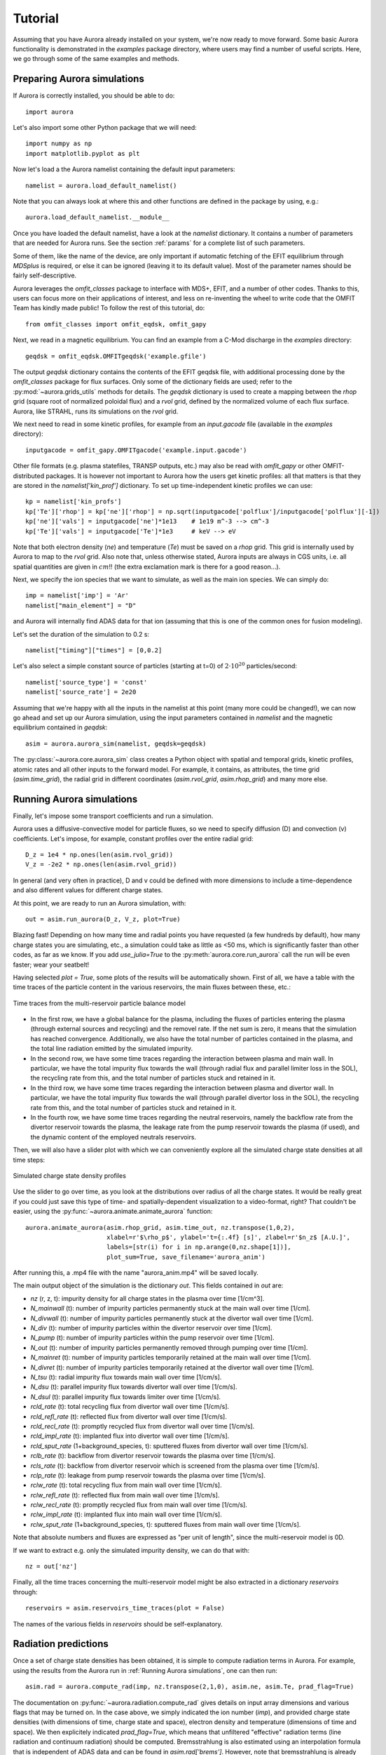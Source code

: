 Tutorial
========

Assuming that you have Aurora already installed on your system, we're now ready to move forward. Some basic Aurora functionality is demonstrated in the `examples` package directory, where users may find a number of useful scripts. Here, we go through some of the same examples and methods.

Preparing Aurora simulations
----------------------------

If Aurora is correctly installed, you should be able to do::

  import aurora
  
Let's also import some other Python package that we will need::

  import numpy as np
  import matplotlib.pyplot as plt
  
Now let's load a the Aurora namelist containing the default input parameters::

  namelist = aurora.load_default_namelist()

Note that you can always look at where this and other functions are defined in the package by using, e.g.::

  aurora.load_default_namelist.__module__

Once you have loaded the default namelist, have a look at the `namelist` dictionary. It contains a number of parameters that are needed for Aurora runs. See the section :ref:`params` for a complete list of such parameters.

Some of them, like the name of the device, are only important if automatic fetching of the EFIT equilibrium through `MDSplus` is required, or else it can be ignored (leaving it to its default value). Most of the parameter names should be fairly self-descriptive.

Aurora leverages the `omfit_classes` package to interface with MDS+, EFIT, and a number of other codes. Thanks to this, users can focus more on their applications of interest, and less on re-inventing the wheel to write code that the OMFIT Team has kindly made public! To follow the rest of this tutorial, do::

  from omfit_classes import omfit_eqdsk, omfit_gapy

Next, we read in a magnetic equilibrium. You can find an example from a C-Mod discharge in the `examples` directory::
  
  geqdsk = omfit_eqdsk.OMFITgeqdsk('example.gfile')

The output `geqdsk` dictionary contains the contents of the EFIT geqdsk file, with additional processing done by the `omfit_classes` package for flux surfaces. Only some of the dictionary fields are used; refer to the :py:mod:`~aurora.grids_utils` methods for details. The `geqdsk` dictionary is used to create a mapping between the `rhop` grid (square root of normalized poloidal flux) and a `rvol` grid, defined by the normalized volume of each flux surface. Aurora, like STRAHL, runs its simulations on the `rvol` grid. 

We next need to read in some kinetic profiles, for example from an `input.gacode` file (available in the `examples` directory)::
  
  inputgacode = omfit_gapy.OMFITgacode('example.input.gacode')

Other file formats (e.g. plasma statefiles, TRANSP outputs, etc.) may also be read with `omfit_gapy` or other OMFIT-distributed packages. It is however not important to Aurora how the users get kinetic profiles: all that matters is that they are stored in the `namelist['kin_prof']` dictionary. To set up time-independent kinetic profiles we can use::

  kp = namelist['kin_profs']
  kp['Te']['rhop'] = kp['ne']['rhop'] = np.sqrt(inputgacode['polflux']/inputgacode['polflux'][-1])
  kp['ne']['vals'] = inputgacode['ne']*1e13    # 1e19 m^-3 --> cm^-3
  kp['Te']['vals'] = inputgacode['Te']*1e3     # keV --> eV

Note that both electron density (`ne`) and temperature (`Te`) must be saved on a `rhop` grid. This grid is internally used by Aurora to map to the `rvol` grid. Also note that, unless otherwise stated, Aurora inputs are always in CGS units, i.e. all spatial quantities are given in :math:`cm`!! (the extra exclamation mark is there for a good reason...).

Next, we specify the ion species that we want to simulate, as well as the main ion species. We can simply do::

  imp = namelist['imp'] = 'Ar'
  namelist["main_element"] = "D"

and Aurora will internally find ADAS data for that ion (assuming that this is one of the common ones for fusion modeling).

Let's set the duration of the simulation to 0.2 s::

  namelist["timing"]["times"] = [0,0.2]

Let's also select a simple constant source of particles (starting at t=0) of :math:`2\cdot 10^{20}` particles/second::

  namelist['source_type'] = 'const'
  namelist['source_rate'] = 2e20

Assuming that we're happy with all the inputs in the namelist at this point (many more could be changed!), we can now go ahead and set up our Aurora simulation, using the input parameters contained in `namelist` and the magnetic equilibrium contained in `geqdsk`::

  asim = aurora.aurora_sim(namelist, geqdsk=geqdsk)

The :py:class:`~aurora.core.aurora_sim` class creates a Python object with spatial and temporal grids, kinetic profiles, atomic rates and all other inputs to the forward model. For example, it contains, as attributes, the time grid (`asim.time_grid`), the radial grid in different coordinates (`asim.rvol_grid`, `asim.rhop_grid`) and many more else.

Running Aurora simulations
--------------------------

Finally, let's impose some transport coefficients and run a simulation.

Aurora uses a diffusive-convective model for particle fluxes, so we need to specify diffusion (D) and convection (v) coefficients. Let's impose, for example, constant profiles over the entire radial grid::

  D_z = 1e4 * np.ones(len(asim.rvol_grid))
  V_z = -2e2 * np.ones(len(asim.rvol_grid))

In general (and very often in practice), D and v could be defined with more dimensions to include a time-dependence and also different values for different charge states.

At this point, we are ready to run an Aurora simulation, with::

  out = asim.run_aurora(D_z, V_z, plot=True)

Blazing fast! Depending on how many time and radial points you have requested (a few hundreds by default), how many charge states you are simulating, etc., a simulation could take as little as <50 ms, which is significantly faster than other codes, as far as we know. If you add `use_julia=True` to the :py:meth:`aurora.core.run_aurora` call the run will be even faster; wear your seatbelt!

Having selected `plot = True`, some plots of the results will be automatically shown. First of all, we have a table with the time traces of the particle content in the various reservoirs, the main fluxes between these, etc.:

.. figure:: figs/tutorial_time_traces.png
    :align: center
    :alt: Time traces from the multi-reservoir particle balance model
    :figclass: align-center 

    Time traces from the multi-reservoir particle balance model

* In the first row, we have a global balance for the plasma, including the fluxes of particles entering the plasma (through external sources and recycling) and the removel rate. If the net sum is zero, it means that the simulation has reached convergence. Additionally, we also have the total number of particles contained in the plasma, and the total line radiation emitted by the simulated impurity.

* In the second row, we have some time traces regarding the interaction between plasma and main wall. In particular, we have the total impurity flux towards the wall (through radial flux and parallel limiter loss in the SOL), the recycling rate from this, and the total number of particles stuck and retained in it.

* In the third row, we have some time traces regarding the interaction between plasma and divertor wall. In particular, we have the total impurity flux towards the wall (through parallel divertor loss in the SOL), the recycling rate from this, and the total number of particles stuck and retained in it.

* In the fourth row, we have some time traces regarding the neutral reservoirs, namely the backflow rate from the divertor reservoir towards the plasma, the leakage rate from the pump reservoir towards the plasma (if used), and the dynamic content of the employed neutrals reservoirs.

Then, we will also have a slider plot with which we can conveniently explore all the simulated charge state densities at all time steps:

.. figure:: figs/tutorial_plasma_profiles.png
    :align: center
    :alt: Simulated charge state density profiles
    :figclass: align-center

    Simulated charge state density profiles

Use the slider to go over time, as you look at the distributions over radius of all the charge states. It would be really great if you could just save this type of time- and spatially-dependent visualization to a video-format, right? That couldn't be easier, using the :py:func:`~aurora.animate.animate_aurora` function::

  aurora.animate_aurora(asim.rhop_grid, asim.time_out, nz.transpose(1,0,2),
                        xlabel=r'$\rho_p$', ylabel='t={:.4f} [s]', zlabel=r'$n_z$ [A.U.]',
                        labels=[str(i) for i in np.arange(0,nz.shape[1])],
                        plot_sum=True, save_filename='aurora_anim')

After running this, a .mp4 file with the name "aurora_anim.mp4" will be saved locally.
    
The main output object of the simulation is the dictionary `out`. This fields contained in `out` are:

* `nz` (r, z, t): impurity density for all charge states in the plasma over time [1/cm^3].

* `N_mainwall` (t): number of impurity particles permanently stuck at the main wall over time [1/cm].

* `N_divwall` (t):  number of impurity particles permanently stuck at the divertor wall over time [1/cm].

* `N_div` (t):  number of impurity particles within the divertor reservoir over time [1/cm].

* `N_pump` (t):  number of impurity particles within the pump reservoir over time [1/cm].

* `N_out` (t):  number of impurity particles permanently removed through pumping over time [1/cm].

* `N_mainret` (t): number of impurity particles temporarily retained at the main wall over time [1/cm].

* `N_divret` (t): number of impurity particles temporarily retained at the divertor wall over time [1/cm].

* `N_tsu` (t): radial impurity flux towards main wall over time [1/cm/s].

* `N_dsu` (t): parallel impurity flux towards divertor wall over time [1/cm/s].

* `N_dsul` (t): parallel impurity flux towards limiter over time [1/cm/s].

* `rcld_rate` (t): total recycling flux from divertor wall over time [1/cm/s].

* `rcld_refl_rate` (t): reflected flux from divertor wall over time [1/cm/s].

* `rcld_recl_rate` (t): promptly recycled flux from divertor wall over time [1/cm/s].

* `rcld_impl_rate` (t): implanted flux into divertor wall over time [1/cm/s].

* `rcld_sput_rate` (1+background_species, t): sputtered fluxes from divertor wall over time [1/cm/s].

* `rclb_rate` (t): backflow from divertor reservoir towards the plasma over time [1/cm/s].

* `rcls_rate` (t): backflow from divertor reservoir which is screened from the plasma over time [1/cm/s].

* `rclp_rate` (t): leakage from pump reservoir towards the plasma over time [1/cm/s].

* `rclw_rate` (t): total recycling flux from main wall over time [1/cm/s].

* `rclw_refl_rate` (t): reflected flux from main wall over time [1/cm/s].

* `rclw_recl_rate` (t): promptly recycled flux from main wall over time [1/cm/s].

* `rclw_impl_rate` (t): implanted flux into main wall over time [1/cm/s].

* `rclw_sput_rate` (1+background_species, t): sputtered fluxes from main wall over time [1/cm/s].

Note that absolute numbers and fluxes are expressed as "per unit of length", since the multi-reservoir model is 0D.

If we want to extract e.g. only the simulated impurity density, we can do that with::

  nz = out['nz']

Finally, all the time traces concerning the multi-reservoir model might be also extracted in a dictionary `reservoirs` through::

  reservoirs = asim.reservoirs_time_traces(plot = False)

The names of the various fields in `reservoirs` should be self-explanatory.

Radiation predictions
---------------------

Once a set of charge state densities has been obtained, it is simple to compute radiation terms in Aurora. For example, using the results from the Aurora run in :ref:`Running Aurora simulations`, one can then run::

  asim.rad = aurora.compute_rad(imp, nz.transpose(2,1,0), asim.ne, asim.Te, prad_flag=True)

The documentation on :py:func:`~aurora.radiation.compute_rad` gives details on input array dimensions and various flags that may be turned on. In the case above, we simply indicated the ion number (`imp`), and provided charge state densities (with dimensions of time, charge state and space), electron density and temperature (dimensions of time and space). We then explicitely indicated `prad_flag=True`, which means that unfiltered "effective" radiation terms (line radiation and continuum radiation) should be computed. Bremsstrahlung is also estimated using an interpolation formula that is independent of ADAS data and can be found in `asim.rad['brems']`. However, note that bremsstrahlung is already included in `asim.rad['cont_rad']`, which also includes other terms including continuum recombination using ADAS data. It can be useful to compare the bremsstrahlung calculation in `asim.rad['brems']` with `asim.rad['cont_rad']`, but we recommend that users rely on the full continuum prediction for total power estimations.

Other possible flags of the :py:func:`~aurora.radiation.compute_rad` function include:

* `sxr_flag`: if True, compute line and continuum radiation in the SXR range using the ADAS "pls" and "prs" files. Bremsstrahlung is also separately computed using the ADAS "pbs" files.

* `thermal_cx_rad_flag`: if True, the code checks for inputs `n0` (atomic H/D/T neutral density) and `Ti` (ion temperature) and computes line power due to charge transfer from thermal background neutrals and impurities.

* `spectral_brem_flag`: if True, use the ADAS "brs" files to compute bremsstrahlung at a wavelength specified by the chosen file. 
     
All of the radiation flags are `False` by default.

ADAS files for all calculations are taken by default from the list of files indicated in :py:func:`~aurora.adas_files.adas_files_dict` function, but may be replaced by specifying the `adas_files` dictionary argument to :py:func:`~aurora.radiation.compute_rad`.

Results from :py:func:`~aurora.radiation.compute_rad` are collected in a dictionary (named "rad" above and added as an attribute to the "asim" object, for convenience) with clear keys, described in the function documentation.

To get a quick plot of the radiation profiles, e.g. for line radiation from all simulated charge states, one can do::

  aurora.slider_plot(asim.rvol_grid, asim.time_out, asim.rad['line_rad'].transpose(1,2,0),
                     xlabel=r'$r_V$ [cm]', ylabel='time [s]', zlabel='Total radiation [A.U.]',
                     labels=[str(i) for i in np.arange(0,nz.shape[1])],
                     plot_sum=True, x_line=asim.rvol_lcfs)

.. figure:: figs/tutorial_line_radiation.png
    :align: center
    :alt: Simulated line radiation profiles
    :figclass: align-center

    Simulated line radiation profiles

Radiation profiles might be also plotted automatically, with all the default options in :py:func:`~aurora.radiation.compute_rad`, selecting the optional argument `plot_radiation = True` in the main run_aurora command.

Aurora's radiation modeling capabilities may also be useful when assessing total power radiation for integrated modeling. The :py:func:`~aurora.radiation.radiation_model` function allows one to easily obtain the most important radiation terms at a single time slice, both as power densities (units of :math:`MW/cm^{-3}`) and absolute power (units of :math:`MW`). To obtain the latter form, we need to integrate over flux surface volumes. To do so, we make use of the `geqdsk` dictionary obtained via::

  geqdsk = omfit_eqdsk.OMFITgeqdsk('example.gfile')

We then pass that to :py:func:`~aurora.radiation.radiation_model`, together with the impurity atomic symbol (`imp`), the `rhop` grid array, electron density (`ne_cm3`) and temperature (`Te_eV`), and optionally also background neutral densities to include thermal charge exchange::

  res = aurora.radiation_model(imp,rhop,ne_cm3,Te_eV, geqdsk,
                               n0_cm3=None, frac=0.005, plot=True)

Here we specified the impurity densities as a simple fraction of the electron density profile, by specifying the `frac` argument. This is obviously a simplifying assumption, effectively stating that the total impurity density profile should have a maximum amplitude of `frac` (in the case above, set to 0.005) and a profile shape (corresponding to a profile of `V/D`) that is identical to the one of the :math:`n_e` profile. This may be convenient for parameter scans in the design process of future devices, but is by no means a correct assumption. If we'd rather calculate the total radiated power from a specific set of impurity charge state profiles (e.g. from an Aurora simulation), we can do::

  res = aurora.radiation_model(imp,rhop,ne_cm3,Te_eV, geqdsk,
                               n0_cm3=None, nz_cm3=nz_cm3, plot=True)


where we specified the charge state densities (dimensions of space, charge state) at a single time. Since we specified `plot=True`, a number of useful radiation profiles should be displayed.

Of course, one can also estimate radiation from the main ions. To do this, we first want to estimate the main ion density, using::

  ni_cm3 = aurora.get_main_ion_dens(ne_cm3, ions)

with `ions` being a dictionary of the form::

  ions = {'C': nC_cm3, 'Ne': nNe_cm3}   # (time,charge state,space)

with a number of impurity charge state densities with dimensions of (time,charge state,space). The :py:func:`~aurora.radiation.get_main_ion_dens` function subtracts each of these densities (times the Z of each charge state) from the electron density to obtain a main ion density estimate based on quasineutrality. Before we move forward, we need to add a neutral stage density for the main ion species, e.g. using::

  niz_cm3 = np.vstack((n0_cm3[None,:],ni_cm3)).T

such that the `niz_cm3` output is a 2D array of dimensions (charge states, radii). 

To estimate main ion radiation we can now do::
  
  res_mainion = aurora.radiation_model('H',rhop,ne_cm3,Te_eV, vol, nz_cm3 = niz_cm3, plot=True)

(Note that the atomic data does not discriminate between hydrogen isotopes).
In the call above, the neutral density has been included in `niz_cm3`, but note that (1) there is no radiation due to charge exchange between deuterium neutrals and deuterium ions, since they are indistinguishable, and (2) we did not attempt to include the effect of charge exchange on deuterium fractional abundances because `n0_cm3` (included in `niz_cm3` already fully specifies fractional abundances for main ions).



Zeff contributions
------------------

Following an Aurora run, one may be interested in what is the contribution of the simulated impurity to the total effective charge of the plasma. The :py:meth:`~aurora.core.aurora_sim.calc_Zeff` method allows one to quickly compute this by running::

  asim.calc_Zeff()

This makes use of the electron density profiles (as a function of space and time), stored in the "asim" object, and keeps Zeff contributions separate for each charge state. They can of course be plotted with :py:func:`~aurora.plot_tools.slider_plot`::

  aurora.slider_plot(asim.rvol_grid, asim.time_out, asim.delta_Zeff.transpose(1,0,2),
                     xlabel=r'$r_V$ [cm]', ylabel='time [s]', zlabel=r'$\Delta$ $Z_{eff}$',
                     labels=[str(i) for i in np.arange(0,nz.shape[1])],
                     plot_sum=True,x_line=asim.rvol_lcfs)

You should get something that looks like this:

.. figure:: figs/aurora_Zeff_example.jpeg
    :align: center
    :alt: Example of Z-effective contributions at the end of an Aurora Ar simulation
    :figclass: align-center

    Example of Z-effective contributions at the end of an Aurora Ar simulation


Ionization equilibrium
----------------------

It may be useful to compare and contrast the charge state distributions obtained from an Aurora run with the distributions predicted by pure ionization equilibium, i.e. by atomic physics only, with no trasport. To do this, we only need some kinetic profiles, which for this example we will load from the sample `input.gacode` file available in the "examples" directory::

  import omfit_gapy
  inputgacode = omfit_gapy.OMFITgacode('example.input.gacode')

Recall that Aurora generally uses CGS units, so we need to convert electron densities to :math:`cm^{-3}` and electron temperatures to :math:`eV`::

  rhop = np.sqrt(inputgacode['polflux']/inputgacode['polflux'][-1])
  ne_vals = inputgacode['ne']*1e13 # 1e19 m^-3 --> cm^-3
  Te_vals = inputgacode['Te']*1e3  # keV --> eV

Here we also defined a `rhop` grid from the poloidal flux values in the `inputgacode` dictionary. We can then use the :py:func:`~aurora.atomic.get_atom_data` function to read atomic effective ionization ("scd") and recombination ("acd") from the default ADAS files listed in :py:func:`~aurora.adas_files.adas_files_dict`. In this example, we are going to focus on calcium ions::

  atom_data = aurora.get_atom_data('Ca',['scd','acd'])

In ionization equilibrium, all ionization and recombination processes will be perfectly balanced. This condition corresponds to specific fractions of each charge state at some locations that we define using arrays of electron density and temperature. We can compute fractional abundances and plot results using::

  Te, fz = aurora.get_frac_abundances(atom_data, ne_vals, Te_vals, rho=rhop, plot=True)

The :py:func:`~aurora.atomic.get_frac_abundances` function returns the log-10 of the electron temperature on the same grid as the fractional abundances, given by the `fz` parameter (dimensions: space, charge state). This same function can be used to both compute radiation profiles of fractional abundances or to compute fractional abundances as a function of scanned parameters `ne` and/or `Te`. An additional argument of `ne_tau` (units of :math:`m^{-3}\cdot s`) can be used to approximately model the effect of transport on ionization balance.

.. figure:: figs/W_Ca_frac_abundances_superstaging_new.jpg
    :width: 500
    :align: center
    :alt: Ionization equilibria of W and Ca (dashed lines), also showing some choices of charge state bundling (superstaging) for both species.
    :figclass: align-center

    Ionization equilibria of W and Ca (dashed lines), also showing some choices of charge state bundling (superstaging) for both species.

The figure above shows examples of ionization equilibria for W and Ca as a function of electron temperature. Dashed lines here show the complete/standard result, whereas the continuous lines show examples of charge state bundling (superstaging), using arbitrarily-chosen partitions. Superstaging is an extremely useful and interesting technique to reduce the computational complexity of medium- and high-Z ions, since often the cost of simulations scales linearly (as in Aurora), or worse, with the number of charge states (Z). You can read more about superstaging in the paper `F Sciortino et al 2021 Plasma Phys. Control. Fusion 63 112001 <https://iopscience.iop.org/article/10.1088/1361-6587/ac2890>`_.



Extending the multi-reservoir particle balance model
----------------------------------------------------

So far we have been working with most of the input parameters set to their default value. Let's try now to adapt some parameters in order to extend the employed recycling options and fully exploit Aurora's multi-reservoir particle balance.

We start by setting the some input parameters as in the previous tutorial::

  import aurora
  
  import numpy as np
  import matplotlib.pyplot as plt
  
  namelist = aurora.load_default_namelist()
  
  from omfit_classes import omfit_eqdsk, omfit_gapy

  geqdsk = omfit_eqdsk.OMFITgeqdsk('example.gfile')
  
  inputgacode = omfit_gapy.OMFITgacode('example.input.gacode')

  kp = namelist['kin_profs']
  kp['Te']['rhop'] = kp['ne']['rhop'] = np.sqrt(inputgacode['polflux']/inputgacode['polflux'][-1])
  kp['ne']['vals'] = inputgacode['ne']*1e13    # 1e19 m^-3 --> cm^-3
  kp['Te']['vals'] = inputgacode['Te']*1e3     # keV --> eV
  
  imp = namelist['imp'] = 'Ar'
  namelist["main_element"] = "D"

  namelist["timing"]["times"] = [0,0.2]

  namelist["source_type"] = "const"
  namelist["source_rate"] = 2e20  # particles/s

Let's activate now recycling, i.e. we allow particles from the walls and from the neutrals reservoirs to return back to the plasma, which is a more realistic representation of the behavior of an actual tokamak discharge::

  namelist['recycling_flag'] = True

For this, we need to set a recycling coefficient and a recycling time for the walls::

  namelist['wall_recycling'] = 0.8
  namelist['tau_rcl_ret_ms'] = 2.0  # ms

and a retention time for the divertor neutrals reservoir, i.e. the time scale for the backflow from the divertor reservoir towards the plasma::

  namelist['tau_div_SOL_ms'] = 2.0  # ms

We can also set more parameters for edge/divertor transport. For example, we can select the fraction of the parallel impurity flux towards the divertor which recombines before reaching the divertor wall, and the screening efficiency of the backflow from the divertor reservoir towards the plasma:::

  namelist['div_recomb_ratio'] = 0.2
  namelist['screening_eff'] = 0.5

Finally, let's select also realistic parameters for the pumping model. Aurora allows to impose a physical volume for the divertor neutrals reservoir, through::

  namelist['phys_volumes'] = True
  namelist['vol_div'] = 0.4e6  # cm^3

We can also specify a pumping which takes place not from the divertor reservoir, but from a second "pump" reservoir connected to the divertor (whose volume must be also specified), through::

  namelist['pump_chamber'] = True
  namelist['vol_pump'] = 1.0e6  # cm^3

Neutral transport and pumping must be finally specified through the following parameters::

  namelist['L_divpump'] = 0.5e8  # cm^3/s, transport conductance from divertor reservoir to pump reservoir
  namelist['L_leak'] = 0.5e8  # cm^3/s, leakage conductance from pump reservoir towards plasma
  namelist['S_pump'] = 5.0e7  # cm^3/s, engineering pumping speed applied to the pump reservoir, for permanent particle removal

We can now go ahead and set up our Aurora simulation, using the input parameters contained in `namelist` and the magnetic equilibrium contained in `geqdsk`: ::

  asim = aurora.aurora_sim(namelist, geqdsk=geqdsk)

Again, let's impose some constant transport coefficients::

  D_z = 1e4 * np.ones(len(asim.rvol_grid))
  V_z = -2e2 * np.ones(len(asim.rvol_grid))

and finally let's run the simulation::

  out = asim.run_aurora(D_z, v_z, plot=True)

Looking at the time traces, we will see several new plots being filled, corresponding to the new non-default options we used.

.. figure:: figs/tutorial_time_traces_extended_recycling.png
    :align: center
    :alt: Time traces from the extended multi-reservoir particle balance model
    :figclass: align-center 

    Time traces from the extended multi-reservoir particle balance model

* Having activated wall recycling, we will have a fraction of particles striking the wall being permanently stuck, and the remaning fraction being only temporarily retained, i.e. being later released and producing recycling fluxes.

* Having imposed a recombination ratio < 1.0 in the the divertor, a fraction of the parallel SOL flux will also interact with the divertor wall instead of directly entering the divertor neutrals reservoir. The behavior of the divertor wall is exactly the same as the main wall: however, while particles recycling from the main wall will constitute a new source for the plasma, particle recycling from the divertor wall will fill the divertor neutrals reservoir.

* Having activated the recycling, a backflow from the divertor neutrals reservoir towards the plasma is allowed. However, having imposed a screening factor > 0.0 in the divertor, only a fraction of the flux lost from the divertor will effectively re-enter the plasma.

* Having assumed the presence of a second neutrals reservoir, i.e. the "pump" reservoir, before the actual pump, its content will be also shown, together with the content of the divertor neutrals reservoir. Additionally, having assumed a leakage conductance > 0.0 from the pump, also from this chamber there will be a flux of particles coming back to the plasma.

Note that, having defined actual volumes for the neutrals reservoirs, the particle content in these (rightmost plot in the bottom row) is automatically shown in terms of volumetric densities rather than in absolute number of particles. For consistency, the same is applied to the plasma (center plot in the first row), where volume-averaged density of plasma particles is shown.

Finally, all the time traces concerning the multi-reservoir model might be also extracted, as before, in a dictionary `reservoirs` through::

  reservoirs = asim.reservoirs_time_traces(plot = False)


Using the advanced plasma-wall interaction model
------------------------------------------------

Finally, let's try to couple the wall recyclng model in Aurora with the advanced plasma-wall interaction model, in which wall retention is simulated according to realistic reflection and sputtering coefficient and wall saturation densities and impact energy/angles of projectile ions.

.. note::
    The advanced PWI model is currently only supported for He as impurity and W as wall material, with several other species as projectiles (D, He, B, N). Coefficients for other impurity-wall material-projectile combinations might be, however, easily calculated and implemented. Please contact the code developers if you are interested in some other specific combination of impurity-wall material-projectile.

We start by setting the some input parameters as in the previous tutorial: ::

  import aurora
  
  import numpy as np
  import matplotlib.pyplot as plt
  
  namelist = aurora.load_default_namelist()
  
  from omfit_classes import omfit_eqdsk, omfit_gapy

  geqdsk = omfit_eqdsk.OMFITgeqdsk('example.gfile')
  
  inputgacode = omfit_gapy.OMFITgacode('example.input.gacode')

  kp = namelist['kin_profs']
  kp['Te']['rhop'] = kp['ne']['rhop'] = np.sqrt(inputgacode['polflux']/inputgacode['polflux'][-1])
  kp['ne']['vals'] = inputgacode['ne']*1e13    # 1e19 m^-3 --> cm^-3
  kp['Te']['vals'] = inputgacode['Te']*1e3     # keV --> eV
  
  imp = namelist['imp'] = 'He'
  namelist["main_element"] = "D"

  namelist["timing"]["times"] = [0,1.0]

  namelist["source_type"] = "const"
  namelist["source_rate"] = 2e20  # particles/s
  
Of course, the recycling needs to be activated: ::

  namelist['recycling_flag'] = True
  
Let's also activate some features regarding edge/divertor transport, and pumping: ::

  namelist['screening_eff'] = 0.5
  namelist['div_recomb_ratio'] = 0.2  # ms
  namelist['tau_div_SOL_ms'] = 40.0  # ms
  namelist['phys_volumes'] = True
  namelist['vol_div'] = 0.4e6  # cm^3
  namelist['pump_chamber'] = True
  namelist['vol_pump'] = 1.0e6  # cm^3
  namelist['L_divpump'] = 0.5e8 # cm^3/s 
  namelist['L_leak'] = 1.0e6 # cm^3/s
  namelist['S_pump'] = 1.0e8  # cm^3/s 
  
To properly account the number of particles stored in a wall material, we need to specify the surface areas of main and divertor walls which are in contact with the plasma (i.e. over which the impurity fluxes will strike): ::

  namelist['phys_surfaces'] = True
  namelist['surf_mainwall'] = 1.0e4 # cm^2
  namelist['surf_divwall'] = 1.0e3 # cm^2    

We will need now to specify some characteristics of both the walls. First of all, their bulk material: ::

  namelist['advanced_PWI']['main_wall_material'] = 'W'
  namelist['advanced_PWI']['div_wall_material'] = 'W'

Then, a "saturation value"2 of implanted impurity surface density: ::

  namelist['advanced_PWI']['n_main_wall_sat'] = 1e19  # m^-2
  namelist['advanced_PWI']['n_div_wall_sat'] = 1e19  # m^-2

and a "characteristic" impact energy of the simulated impurity onto the walls over the entire device lifetime, used by Aurora estimate the implantation depth of the impurity into the wall material: ::

  namelist['advanced_PWI']['characteristic_impact_energy_main_wall'] = 200 # eV
  namelist['advanced_PWI']['characteristic_impact_energy_div_wall'] = 500 # eV

The last two couples of parameters together will be used to calculate the absolute maximum number of impurity particles which the walls can accomodate as reservoirs.

Now, we should consider that, while the implantation of the impurity is only determined by the flux of the impurity itself hitting a wall surface (which is self-consistently simulated by Aurora), the successive through sputtering is determined by the bombardment of wall by not only the simulated impurity itself, but also by the main ion species in the background (and possibly other impurities present in the simulated experiment). Therefore, the user needs to manually specify the fluxes of all the other present "background species" towards the wall. We will need to do then: ::

  namelist['advanced_PWI']['background_mode'] = 'manual'
  namelist['advanced_PWI']['background_species'] = ['D']  # list of all background species
  namelist['advanced_PWI']['background_main_wall_fluxes'] = [1e22]  # s^-1, list of fluxes to main wall for all background species
  namelist['advanced_PWI']['background_div_wall_fluxes'] = [1e21]  # s^-1, list of fluxes to div. wall for all background species

For determing the coefficient it is also important to calculate the impact energy of the various projectiles onto the wall surface. This is calculated by Aurora specifying the electron temperature at the plasma-material interface: ::

  namelist['advanced_PWI']['Te_lim'] = 10.0 #  eV, main wall
  namelist['advanced_PWI']['Te_div'] = 15.0 #  eV, div. wall

Finally, let's also include the possibility of the recycled neutrals being re-emitted towards the plasma as energetic, with energies calculated from the plasma-material interaction coefficients: ::

  namelist['advanced_PWI']['energetic_recycled_neutrals'] = True

In order to properly activate the advanced PWI model, we do not call the main class :py:class:`~aurora.core.aurora_sim`, but the specifically adapted class :py:class:`~aurora.pwi.aurora_sim_pwi`::

  asim = aurora.pwi.aurora_sim_pwi(namelist, geqdsk=geqdsk)

Again, let's impose some constant transport coefficients::

  D_z = 1e4 * np.ones(len(asim.rvol_grid))
  V_z = -2e2 * np.ones(len(asim.rvol_grid))

and finally let's run the simulation::

  out = asim.run_aurora(D_z, v_z, plot=True, plot_PWI=True)
  
The time traces will be similar as before.

.. figure:: figs/tutorial_time_traces_PWI.png
    :align: center
    :alt: Time traces from the extended multi-reservoir particle balance model with advanced PWI model
    :figclass: align-center 

    Time traces from the extended multi-reservoir particle balance model with advanced PWI model
    
We note that now there is not an artificial distinction between particles "stuck" and "retained" at the walls. Additionally, having defined actual surface areas for the walls, the particles retained in these are automatically shown in terms of surface densities rather than in absolute number of particles.

Having also called the argument `plot_PWI=True`, a couple of new windows will show the various time time traces related to plasma-wall interaction, for both main and divertor walls:

.. figure:: figs/tutorial_time_traces_PWI_main.png
    :align: center
    :alt: Plasma-wall interaction time traces for the main wall
    :figclass: align-center 

    Plasma-wall interaction time traces for the main wall
    
    
.. figure:: figs/tutorial_time_traces_PWI_divertor.png
    :align: center
    :alt: Plasma-wall interaction time traces for the divertor wall
    :figclass: align-center 

    Plasma-wall interaction time traces for the divertor wall
    
* In the first row, we have the amount of impurity particles retained in the walls (but expressed now in terms of wall saturation level), the simulated impurity flux towards the wall, as well as the mean impact energy at which impurity particles collide with the wall. Finally we also have the calculated reflection coefficient for the simulated impurity from the wall, and the mean energy at which impurity particles are reflected.

* In the second row we have the manually imposed fluxes of all the other "background" species towards the wall, as well as their impact energy. Finally we have also the calculated sputtering yields for the implanted impurity from both the impurity itself as projectile, and from the other background species as projectiles, as well as the mean energy at which impurity particles are released by sputtering (in function of the projectile).

* Finally, in the third row we have the various interaction rates, namely: rate of reflected impurity particles, rate of promptly recycled impurity particles, rate of implanted impurity particles (i.e. absorbed by the wall), and rate of sputtered impurity particles by different projectiles (i.e. released by the wall). Rightmost, we have a global absorption/release balance for impurity particles from the wall as reservoir.

We note that, in this case, balance in the simulation (i.e. in turn a constant impurity content in the plasma) is determined by when fluxes into/out from the walls are balanced, i.e. absorption and release rate become equal.
  
Finally, similarly as it is done for `reservoirs`, the time traces concerning the plasma-wall interaction might be also extracted in a dictionary `PWI_traces` as::

  PWI_traces = asim.PWI_time_traces(plot = False)

The names of the various fields in `PWI_traces` should be self-explanatory.
